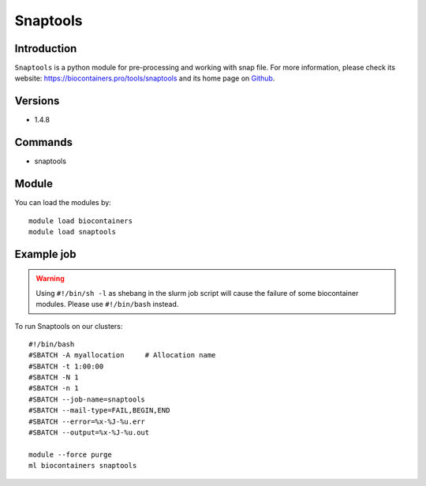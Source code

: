 .. _backbone-label:

Snaptools
==============================

Introduction
~~~~~~~~
``Snaptools`` is a python module for pre-processing and working with snap file. For more information, please check its website: https://biocontainers.pro/tools/snaptools and its home page on `Github`_.

Versions
~~~~~~~~
- 1.4.8

Commands
~~~~~~~
- snaptools

Module
~~~~~~~~
You can load the modules by::
    
    module load biocontainers
    module load snaptools

Example job
~~~~~
.. warning::
    Using ``#!/bin/sh -l`` as shebang in the slurm job script will cause the failure of some biocontainer modules. Please use ``#!/bin/bash`` instead.

To run Snaptools on our clusters::

    #!/bin/bash
    #SBATCH -A myallocation     # Allocation name 
    #SBATCH -t 1:00:00
    #SBATCH -N 1
    #SBATCH -n 1
    #SBATCH --job-name=snaptools
    #SBATCH --mail-type=FAIL,BEGIN,END
    #SBATCH --error=%x-%J-%u.err
    #SBATCH --output=%x-%J-%u.out

    module --force purge
    ml biocontainers snaptools

.. _Github: https://github.com/r3fang/SnapTools